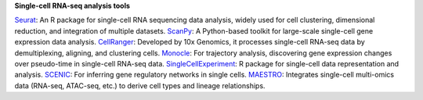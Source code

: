 **Single-cell RNA-seq analysis tools**

`Seurat <https://satijalab.org/seurat/articles/get_started.html>`_: An R package for single-cell RNA sequencing data analysis, widely used for cell clustering, dimensional reduction, and integration of multiple datasets.
`ScanPy <https://scanpy.readthedocs.io/en/stable/>`_: A Python-based toolkit for large-scale single-cell gene expression data analysis.
`CellRanger <https://www.10xgenomics.com/support/software/cell-ranger/latest>`_: Developed by 10x Genomics, it processes single-cell RNA-seq data by demultiplexing, aligning, and clustering cells.
`Monocle <https://cole-trapnell-lab.github.io/monocle3/>`_: For trajectory analysis, discovering gene expression changes over pseudo-time in single-cell RNA-seq data.
`SingleCellExperiment <https://bioconductor.org/packages/devel/bioc/vignettes/SingleCellExperiment/inst/doc/intro.html>`_: R package for single-cell data representation and analysis.
`SCENIC <https://htmlpreview.github.io/?https://github.com/aertslab/SCENIC/blob/master/inst/doc/SCENIC_Setup.html>`_: For inferring gene regulatory networks in single cells.
`MAESTRO <https://baigal628.github.io/MAESTRO_documentation/>`_: Integrates single-cell multi-omics data (RNA-seq, ATAC-seq, etc.) to derive cell types and lineage relationships.
